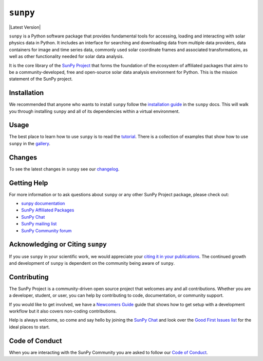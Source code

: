 *********
``sunpy``
*********

|Latest Version|
|DOI|
|repostatus|
|python|
|ci|
|codecov|
|Docs|
|matrix|
|Powered by NumFOCUS|

.. |Latest Version| image::https://anaconda.org/conda-forge/sunpy/badges/version.svg
    :target: https://anaconda.org/conda-forge/sunpy
    :alt: conda-forge - Latest Version
.. |DOI| image:: https://zenodo.org/badge/2165383.svg
    :target: https://zenodo.org/badge/latestdoi/2165383
    :alt: Zenodo - Latest DOI
.. |matrix| image:: https://img.shields.io/matrix/sunpy:openastronomy.org.svg?colorB=%23FE7900&label=Chat&logo=matrix&server_fqdn=matrix.org
    :target: https://app.element.io/#/room/#sunpy:openastronomy.org
    :alt: Matrix Chat Room
.. |codecov| image:: https://codecov.io/gh/sunpy/sunpy/branch/main/graph/badge.svg
    :target: https://codecov.io/gh/sunpy/sunpy
    :alt: Code Coverage
.. |Powered by NumFOCUS| image:: https://img.shields.io/badge/powered%20by-NumFOCUS-orange.svg?style=flat&colorA=E1523D&colorB=007D8A
    :target: https://numfocus.org
    :alt: Powered by NumFOCUS
.. |CI| image:: https://github.com/sunpy/sunpy/actions/workflows/ci.yml/badge.svg?branch=main
    :target: https://github.com/sunpy/sunpy/actions/workflows/ci.yml
    :alt: Continuous Integration Status
.. |Docs| image:: https://readthedocs.org/projects/sunpy/badge/?version=stable
    :target: https://docs.sunpy.org/en/stable/?badge=stable
    :alt: Stable Documentation
.. |repostatus| image:: https://www.repostatus.org/badges/latest/active.svg
    :target: https://www.repostatus.org/#active
    :alt: Project Status: Active - The project has reached a stable, usable state and is being actively developed.
.. |python| image:: https://img.shields.io/pypi/pyversions/sunpy
    :alt: PyPI - Python Version

``sunpy`` is a Python software package that provides fundamental tools for accessing, loading and interacting with solar physics data in Python.
It includes an interface for searching and downloading data from multiple data providers, data containers for image and time series data, commonly used solar coordinate frames and associated transformations, as well as other functionality needed for solar data analysis.

It is the core library of the `SunPy Project <https://sunpy.org/>`__ that forms the foundation of the ecosystem of affiliated packages that aims to be a community-developed, free and open-source solar data analysis environment for Python.
This is the mission statement of the SunPy project.

Installation
============

We recommended that anyone who wants to install ``sunpy`` follow the `installation guide <https://docs.sunpy.org/en/stable/guide/installation.html>`__ in the ``sunpy`` docs.
This will walk you through installing ``sunpy`` and all of its dependencies within a virtual environment.

Usage
=====

The best place to learn how to use ``sunpy`` is to read the `tutorial <https://docs.sunpy.org/en/stable/tutorial/index.html>`__.
There is a collection of examples that show how to use ``sunpy`` in the `gallery <https://docs.sunpy.org/en/stable/generated/gallery/index.html>`__.

Changes
=======

To see the latest changes in ``sunpy`` see our `changelog <https://docs.sunpy.org/en/stable/whatsnew/changelog.html>`__.

Getting Help
============

For more information or to ask questions about ``sunpy`` or any other SunPy Project package, please check out:

-  `sunpy documentation <https://docs.sunpy.org/en/stable/>`__
-  `SunPy Affiliated Packages <https://sunpy.org/affiliated>`__
-  `SunPy Chat`_
-  `SunPy mailing list <https://groups.google.com/forum/#!forum/sunpy>`__
-  `SunPy Community forum <https://community.openastronomy.org/c/sunpy/5>`__

Acknowledging or Citing ``sunpy``
=================================

If you use ``sunpy`` in your scientific work, we would appreciate your `citing it in your publications <https://docs.sunpy.org/en/stable/citation.html>`__.
The continued growth and development of ``sunpy`` is dependent on the community being aware of ``sunpy``.

Contributing
============

The SunPy Project is a community-driven open source project that welcomes any and all contributions.
Whether you are a developer, student, or user, you can help by contributing to code, documentation, or community support.

If you would like to get involved, we have a `Newcomers Guide`_ guide that shows how to get setup with a development workflow but it also covers non-coding contributions.

Help is always welcome, so come and say hello by joining the `SunPy Chat`_ and look over the `Good First Issues list`_ for the ideal places to start.

.. _Newcomers Guide: https://docs.sunpy.org/en/latest/dev_guide/contents/newcomers.html
.. _Good First Issues list: https://github.com/sunpy/sunpy/issues?q=is%3Aissue+is%3Aopen+sort%3Aupdated-desc+label%3A%22Good+First+Issue%22

Code of Conduct
===============

When you are interacting with the SunPy Community you are asked to follow our `Code of Conduct <https://sunpy.org/coc>`__.

.. _SunPy Chat: https://app.element.io/#/room/#sunpy:openastronomy.org
